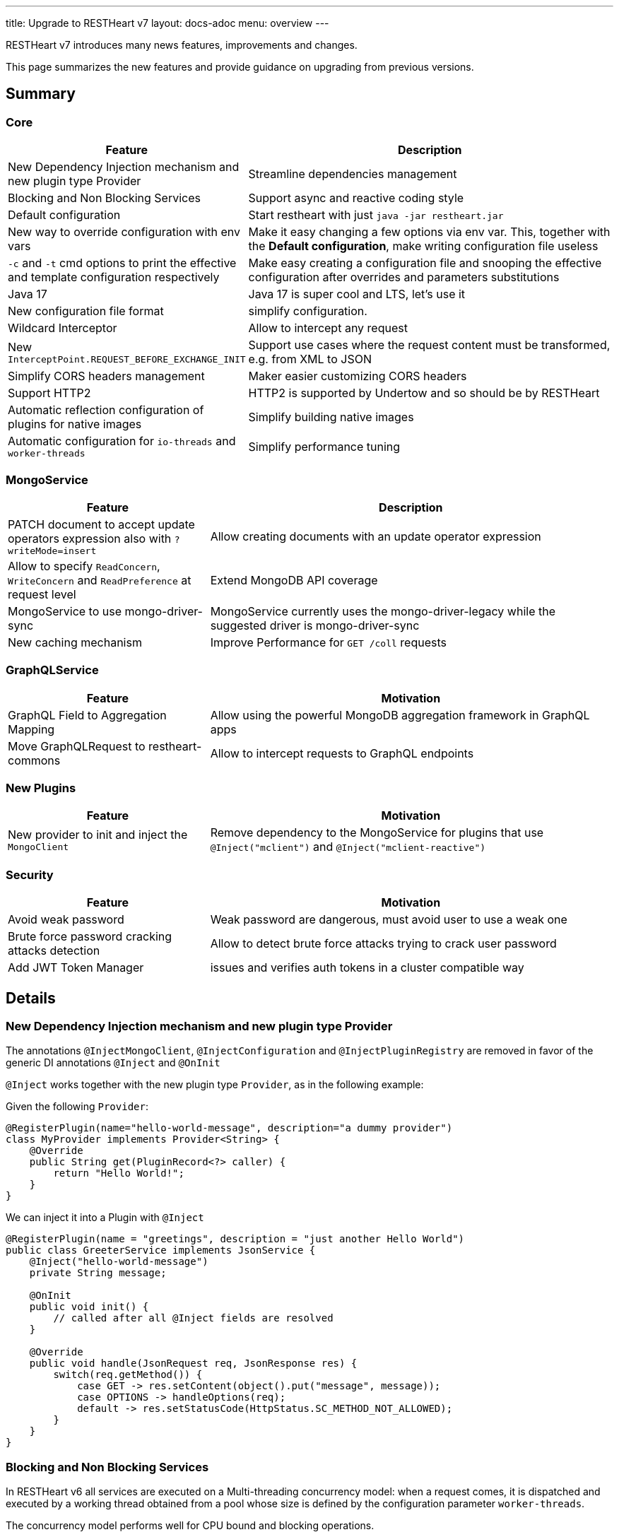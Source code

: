 ---
title: Upgrade to RESTHeart v7
layout: docs-adoc
menu: overview
---

RESTHeart v7 introduces many news features, improvements and changes.

This page summarizes the new features and provide guidance on upgrading from previous versions.

== Summary

=== Core

[options="header"]
[cols="1,2"]
|===
|Feature |Description
|New Dependency Injection mechanism and new plugin type Provider
|Streamline dependencies management
|Blocking and Non Blocking Services
|Support async and reactive coding style
|Default configuration
|Start restheart with just `java -jar restheart.jar`
|New way to override configuration with env vars
|Make it easy changing a few options via env var. This, together with the *Default configuration*, make writing configuration file useless
|`-c` and `-t` cmd options to print the effective and template configuration respectively
|Make easy creating a configuration file and snooping the effective configuration after overrides and parameters substitutions
|Java 17
|Java 17 is super cool and LTS, let's use it
|New configuration file format
|simplify configuration.
|Wildcard Interceptor
|Allow to intercept any request
|New `InterceptPoint.REQUEST_BEFORE_EXCHANGE_INIT`
|Support use cases where the request content must be transformed, e.g. from XML to JSON
|Simplify CORS headers management
|Maker easier customizing CORS headers
|Support HTTP2
|HTTP2 is supported by Undertow and so should be by RESTHeart
|Automatic reflection configuration of plugins for native images
|Simplify building native images
|Automatic configuration for `io-threads` and `worker-threads`
|Simplify performance tuning
|===

=== MongoService

[options="header"]
[cols="1,2"]
|===
|Feature |Description
|PATCH document to accept update operators expression also with `?writeMode=insert`
|Allow creating documents with an update operator expression
|Allow to specify `ReadConcern`, `WriteConcern` and `ReadPreference` at request level
|Extend MongoDB API coverage
|MongoService to use mongo-driver-sync
|MongoService currently uses the mongo-driver-legacy while the suggested driver is mongo-driver-sync
|New caching mechanism
|Improve Performance for `GET /coll` requests
|===

=== GraphQLService

[options="header"]
[cols="1,2"]
|===
|Feature |Motivation
|GraphQL Field to Aggregation Mapping
|Allow using the powerful MongoDB aggregation framework in GraphQL apps
|Move GraphQLRequest to restheart-commons
|Allow to intercept requests to GraphQL endpoints
|===

=== New Plugins

[options="header"]
[cols="1,2"]
|===
|Feature |Motivation
|New provider to init and inject the `MongoClient`
|Remove dependency to the MongoService for plugins that use `@Inject("mclient")` and `@Inject("mclient-reactive")`
|===

=== Security

[options="header"]
[cols="1,2"]
|===
|Feature |Motivation
|Avoid weak password
|Weak password are dangerous, must avoid user to use a weak one
|Brute force password cracking attacks detection
|Allow to detect brute force attacks trying to crack user password
|Add JWT Token Manager
|issues and verifies auth tokens in a cluster compatible way
|===

== Details

=== New Dependency Injection mechanism and new plugin type Provider

The annotations `@InjectMongoClient`, `@InjectConfiguration` and `@InjectPluginRegistry` are removed in favor of the generic DI annotations `@Inject` and `@OnInit`

`@Inject` works together with the new plugin type `Provider`, as in the following example:

Given the following `Provider`:

[source,java]
----
@RegisterPlugin(name="hello-world-message", description="a dummy provider")
class MyProvider implements Provider<String> {
    @Override
    public String get(PluginRecord<?> caller) {
        return "Hello World!";
    }
}
----

We can inject it into a Plugin with `@Inject`

[source,java]
----
@RegisterPlugin(name = "greetings", description = "just another Hello World")
public class GreeterService implements JsonService {
    @Inject("hello-world-message")
    private String message;

    @OnInit
    public void init() {
        // called after all @Inject fields are resolved
    }

    @Override
    public void handle(JsonRequest req, JsonResponse res) {
        switch(req.getMethod()) {
            case GET -> res.setContent(object().put("message", message));
            case OPTIONS -> handleOptions(req);
            default -> res.setStatusCode(HttpStatus.SC_METHOD_NOT_ALLOWED);
        }
    }
}
----

=== Blocking and Non Blocking Services

In RESTHeart v6 all services are executed on a Multi-threading concurrency model: when a request comes, it is dispatched and executed by a working thread obtained from a pool whose size is defined by the configuration parameter `worker-threads`.

The concurrency model performs well for CPU bound and blocking operations.

An example of blocking operation is a MongoDB operation executed with the `mongodb-driver-sync`.

It is today accepted that, in case non blocking operations, the *Event Loop* concurrency model can perform better than the *Multi-threading* model.

RESTHeart v7 allows to specify the concurrency model as follows:

[source,java]
----
@RegisterPlugin(
    name = "foo",
    description = "just an example service",
    blocking = false)  // <= default true for backward compatibility
public class MyPlugin implements JsonService {
...
}
----

With `blocking = false` the execution of the service is not dispatched to a working thread and executed by the io-thread, thus avoiding the overhead of the thread handling and switching.

=== Default configuration

RESTheart v6 requires a configuration file. The configuration file can be parametrized, and parameters can be specified with an additional properties file, eg.

[source,java]
$ java -jar restheart etc/restheart.yml -e etc/default.properties

In RESTHeart v7 the configuration file is optional, if omitted link:https://github.com/SoftInstigate/restheart/blob/master/core/src/main/resources/restheart-default-config.yml[default values] are applied.

So RESTHeart v7 can be started with:

[source,java]
$ java -jar restheart.jar

=== New way to override configuration options with environment variables

RESTHeart v6 allows to override a configuration options with an environment variable only if the parameters is a primitive type.

Taking into account the following configuration snipped:

[source,yml]
----
mongo-uri: mongodb://127.0.0.1
mongo-mounts:
  - what: restheart
    where: /
----

The env var `RH_MONGO_URI` overrides the parameter `mongo-uri`.
The parameters `mongo-mounts`, not being of a primitive type, cannot be overridden.

RESTHeart v7 introduces a new way to override variables via the environment variable `RHO`.

An example is

[source,bash]
$ RHO='/mongo-uri->"mongodb://127.0.0.1";/mongo-mounts[1]/where->"/api"' java -jar restheart.jar

or even

[source,bash]
$ RHO='/mongo-uri->"mongodb://127.0.0.1";/mongo-mounts[1]->{"where: "/api", "what": "mydb"}' java -jar restheart.jar

=== Java 17

RESTHeart v7 requires Java 17.

Note that Java 17 is a LTS released.

=== New configuration file format

Since v5, in RESTHeart *everything is a plugin* but still the configuration file resembles the old times where RESTHeart was just an API for MongoDB.

In RESTHeart v7, configuration parameters of any plugin is simply passed via plugins' names.

For instance until v6 we have

[source,yml]
----
mongo-uri: mongodb://127.0.0.1

mongo-mounts:
  - what: restheart
    where: /

auth-mechanisms:
  tokenBasicAuthMechanism:
    enabled: true

plugins-args:
  mongo:
    uri: /
  ping:
    enabled: true
    msg: Greetings from RESTHeart!
----

RESTHeart v7 configuration follows:

[source,yml]
----
mclient:
    connection-string: mongodb://127.0.0.1

mongo:
  uri: /
  mongo-mounts:
     - what: restheart
       where: /

ping:
  enabled: true
  msg: Greetings from RESTHeart!

basicAuthMechanism:
    enabled: true
    authenticator: fileRealmAuthenticator
----

Check the draft configuration format at link:https://github.com/SoftInstigate/restheart/blob/master/core/src/main/resources/restheart-default-config.yml[restheart-default-config.yml]

=== Wildcard Interceptor

In RESTHeart v6 an Interceptor can intercept a request only if the handling service uses the very same `Request` and `Response` class implementations so, as an example, an Interceptor that implements `JsonInterceptor` can intercept requests to services that implements the interfaces `JsonService`, both using the classes `JsonRequest` and `JsonResponse`.

RESTHeart v7 features the `WildcardInterceptor` interface that allows to intercept any request/response.

=== New `InterceptPoint.BEFORE_EXCHANGE_INIT`

RESTHeart v7 also adds the new `InterceptPoint.BEFORE_EXCHANGE_INIT`

A use case for this is a client sending a POST with an XML payload to the `MongoService` (that obviously handles only BSON payloads in the form of `MongoRequest` and `MongoResponse` classes). A `WildcardInterceptor`, intercepting the request at `InterceptPoint.BEFORE_REQUEST_INITIALIZATION` is able to transform the XML to BSON transparently to the `MongoService`

See the example plugin link:https://github.com/SoftInstigate/restheart/tree/master/examples/protobuffer-contacts[protobuffer-contacts] that shows how to transform the request and response content to and from a different format than expected by a Service. 

=== Simplify CORS headers management

In RESTHeart v7 the `Service` interface extends the following interface:

[source,java]
----
public interface CORSHeaders {
        /**
        * @return the values of the Access-Control-Expose-Headers
        *//
        default String accessControlExposeHeaders() {
           // return the defaults headers
        }

        /**
        * @return the values of the Access-Control-Allow-Credentials
        *//
        default String accessControlAllowCredentials() {
           // return the defaults headers
        }

        /**
        * @return the values of the Access-Control-Allow-Origin
        *//
        default String accessControlAllowOrigin() {
           // return the defaults headers
        }

        /**
        * @return the values of the Access-Control-Allow-Methods
        *//
        default String accessControlAllowMethods() {
           // return the defaults headers
        }
    }
----

RESTHeart uses those methods to return the CORS headers. Overriding the methods allow to set or add custom CORS headers.

=== Support HTTP2

In RESTHeart v7 supports HTTP2 and it is enabled by default.

Note that HTTP2 only works with the `https-listener` (TLS). See [Configure TLS](/docs/security/tls) for more information.

=== Automatic reflection configuration of plugins for native images

At startup, RESTHEart snoops and initialize plugins (classes annotated with `@RegisterPlugin` using reflection.
In order to build the native image with GraalVM, the `reflect-config.json` configuration file must be defined.

RESTHeart v7 implements a GraalVM link:https://www.graalvm.org/22.2/reference-manual/native-image/dynamic-features/Reflection/#configuration-with-features[features], that automates this task and streamlines the development of plugins to be bundled in restheart native builds.

=== Automatic configuration for `io-threads` and `worker-threads`

`io-threads` and `worker-threads` are key configuration parameters for performance.

RESTHeart v7 allows to auto detect suggested values that depend on number of available cores, as follows:

[source,yml]
----
  # Number of I/O threads created for non-blocking tasks. Suggested value: core*8.
  # if <= 0, use the number of cores.
  io-threads: 0

  # Number of threads created for blocking tasks (such as ones involving db access). Suggested value: core*8
  # if < 0, use the number of cores * 8. With 0 working threads, blocking services won't work.
  worker-threads: -1
----

=== PATCH document to accept update operators expr also with `?writeMode=insert`

In RESTHeart v7 allows creating documents using update operators with `PATCH /coll/doc?wm=insert` (with writeMode=insert)

The following table summarizes the write operations on request method and write mode

[options="header"]
|===
|wm |method |URI |write operation |wrop argument
|insert
|POST
|/coll
|insertOne
|document
|insert
|PUT
|/coll/docid
|insertOne
|document
|insert
|PATCH
|/coll/docid
|findOneAndUpdate(upsert:true)*
|update operator expr
|update
|POST
|/coll
|findOneAndReplace(upsert:false)
|document
|update
|PUT
|/coll/docid
|findOneAndReplace(upsert:false)
|document
|update
|PATCH
|/coll/docid
|findOneAndUpdate(upsert:false)
|update operator expr
|upsert
|POST
|/coll
|findOneAndReplace(upsert:true)
|document
|upsert
|PUT
|/coll/docid
|findOneAndReplace(upsert:true)
|document
|upsert
|PATCH
|/coll/docid
|findOneAndUpdate(upsert:true)
|update operator expr
|===

*) uses a find condition that won't match any existing document, making sure the operation is an insert

=== Allow to specify `ReadConcern`, `WriteConcern` and `ReadPreference` at request level

RESTHeart v7 extends MongoDB write API coverage with support for the following query parameters:

[source,bash]
----
POST /coll?writeConcern=majority
----

[source,bash]
----
GET /coll?readConcern=majority&readPreference=primary
----

=== MongoService to use mongo-driver-sync

In RESTHeart v7 the `MongoService` was refactored to use `mongodb-driver-sync`.

=== New caching mechanism

Reuse the MongoDB cursor batch data to speedup `GET /coll` requests. See link:https://github.com/SoftInstigate/restheart/issues/442[github issue #442]

=== GraphQL Field to Aggregation Mapping

In RESTHeart v6, the GraphQL application definition allows two types of link:https://restheart.org/docs/graphql/#mappings[field mapping]

- Field to Field mapping
- Field to Query mapping

RESTHeart v7 adds a new mapping: *Field to Aggregation* mapping.

As the name suggests, a GraphQL type can have a field that maps to an aggregation. An example would be a numeric field that is a count of some data executed via an aggregation.

=== Move `GraphQLRequest` to restheart-commons

Currently the `Request` implementation used by the `GraphQLService` in incapsulated in the `graphql` module.

RESTHeart v7 moves it to `restheart-commons`. This allows implementing an Interceptors that can intercept requests handled by GraphQL services.

=== New Provider to init and inject the `MongoClient`

In RESTHeart v6, the singleton object `MongoClient` is initialized by the `MongoService`.

Many other plugins uses the `MongoClient` via the `@Inject("mclient")` annotation. This forces a dependency to the `MongoService`.

An example is the authenticator `MongoRealmAuthenticator` that handles the user base in a MongoDB collection. Currently it cannot be used when the `MongoService` is disabled.

RESTHeart v7 moves the `MongoClient` handling logic to its own plugin (implemented in the module link:https://github.com/SoftInstigate/restheart/tree/master/mongoclient[mongoclient]), allowing to seamlessly use MongoDB even in use cases where the MongoDB REST API is not required.

=== Security

=== Avoid weak password

Using weak password is dangerous. RESTHeart v7 uses the password strength estimator link:https://github.com/nulab/zxcvbn4j[zxcvbn4j] to check user password handled by MongoRealmAuthenticator and reject user document upserts containing a weak password.

To enable it, two options are added in the configuration of the `mongoRealmAuthenticator`: `enforce-minimum-password-strenght` and `minimum-password-strength`

[source,yml]
----
mongoRealmAuthenticator:
    enabled: true
    users-db: restheart
    users-collection: users
    prop-id: _id
    prop-password: password
    json-path-roles: $.roles
    bcrypt-hashed-password: true
    bcrypt-complexity: 12
    enforce-minimum-password-strenght: false
    # Integer from 0 to 4
    # 0 Weak        （guesses < 3^10）
    # 1 Fair        （guesses < 6^10）
    # 2 Good        （guesses < 8^10）
    # 3 Strong      （guesses < 10^10）
    # 4 Very strong （guesses >= 10^10）
    minimum-password-strength: 3
    create-user: true
    create-user-document: '{"_id": "admin", "password": "$2a$12$lZiMMNJ6pkyg4uq/I1cF5uxzUbU25aXHtg7W7sD2ED7DG1wzUoo6u", "roles": ["admin"]}'
    # create-user-document.password must be hashed when bcrypt-hashed-password=true
    # default password is 'secret'
    # see https://bcrypt-generator.com but replace initial '$2y' with '$2a'
    cache-enabled: false
    cache-size: 1000
    cache-ttl: 60000
    cache-expire-policy: AFTER_WRITE
----

=== Brute force password cracking attacks detection

RESTHeart v7 allows to detect when the number of requests with failed authentication overcome a given threshold in a given period.
When this happens, any authentication attempts will be rejected anyway with status code 429 TOO MANY REQUESTS for n seconds, lowering the effectiveness of brute force attacks. 

=== JWT Token Manager

An implementation of link:/docs/plugins/security-plugins/#token-managers[Token Manger] that issues and verifies auth tokens in a cluster compatible way.

Each token can be verified by any node of the cluster regardless which one actually issued it (as long as they share the same `secret`)


==== Configuration

[source,yml]
----
jwtTokenManager:
    key: secret
    enabled: true
    ttl: 15
    srv-uri: /tokens
    issuer: restheart.com
----

Note: All nodes must share the same configuration

==== Renew the token

The query parameter `renew-auth-token` forces the token to be renewed.

Generating a new token is a cryptographic operation,
and it can have a significant performance overhead.
It is responsibility of the client to renew the token using this query parameter
when it is going to expiry somehow soon.
